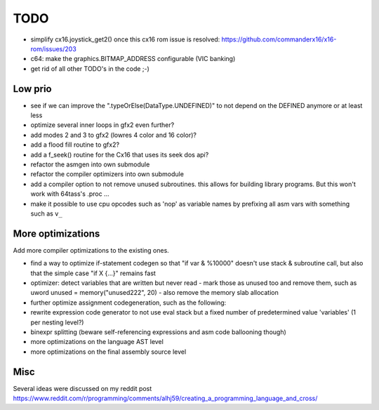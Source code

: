 ====
TODO
====

- simplify cx16.joystick_get2() once this cx16 rom issue is resolved: https://github.com/commanderx16/x16-rom/issues/203
- c64: make the graphics.BITMAP_ADDRESS configurable (VIC banking)
- get rid of all other TODO's in the code ;-)


Low prio
^^^^^^^^
- see if we can improve the ".typeOrElse(DataType.UNDEFINED)" to not depend on the DEFINED anymore or at least less
- optimize several inner loops in gfx2 even further?
- add modes 2 and 3 to gfx2 (lowres 4 color and 16 color)?
- add a flood fill routine to gfx2?
- add a f_seek() routine for the Cx16 that uses its seek dos api?
- refactor the asmgen into own submodule
- refactor the compiler optimizers into own submodule
- add a compiler option to not remove unused subroutines. this allows for building library programs. But this won't work with 64tass's .proc ...
- make it possible to use cpu opcodes such as 'nop' as variable names by prefixing all asm vars with something such as ``v_``

More optimizations
^^^^^^^^^^^^^^^^^^

Add more compiler optimizations to the existing ones.

- find a way to optimize if-statement codegen so that "if var & %10000" doesn't use stack & subroutine call, but also that the simple case "if X {...}" remains fast
- optimizer: detect variables that are written but never read - mark those as unused too and remove them, such as uword unused = memory("unused222", 20) - also remove the memory slab allocation
- further optimize assignment codegeneration, such as the following:
- rewrite expression code generator to not use eval stack but a fixed number of predetermined value 'variables' (1 per nesting level?)
- binexpr splitting (beware self-referencing expressions and asm code ballooning though)
- more optimizations on the language AST level
- more optimizations on the final assembly source level


Misc
^^^^

Several ideas were discussed on my reddit post
https://www.reddit.com/r/programming/comments/alhj59/creating_a_programming_language_and_cross/

